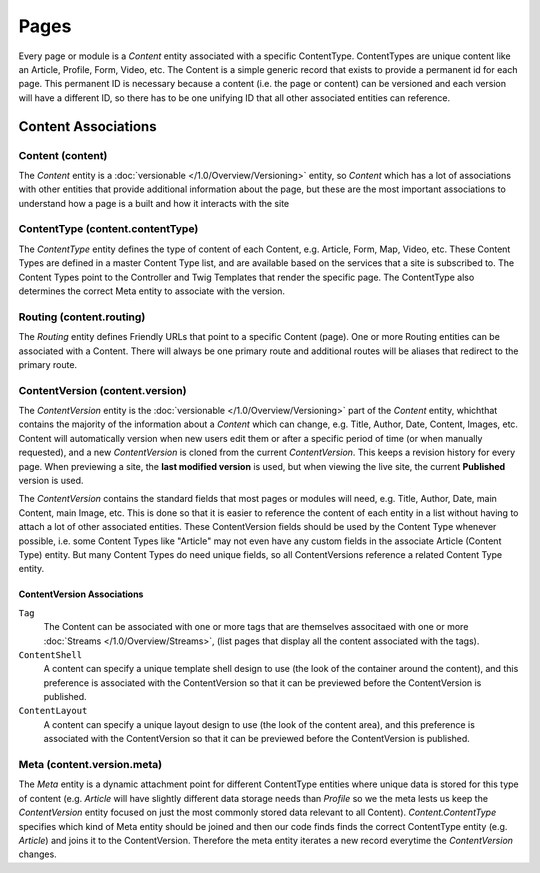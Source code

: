 #####
Pages
#####

Every page or module is a `Content` entity associated with a specific ContentType. ContentTypes are unique content like an Article, Profile, Form, Video, etc. The Content is a simple generic record that exists to provide a permanent id for each page. This permanent ID is necessary because a content (i.e. the page or content) can be versioned and each version will have a different ID, so there has to be one unifying ID that all other associated entities can reference.

********************
Content Associations
********************


Content (content)
=======
The `Content` entity is a :doc:`versionable </1.0/Overview/Versioning>` entity, so `Content`  which has a lot of associations with other entities that provide additional information about the page, but these are the most important associations to understand how a page is a built and how it interacts with the site

ContentType (content.contentType)
=================================
The `ContentType` entity defines the type of content of each Content, e.g. Article, Form, Map, Video, etc. These Content Types are defined in a master Content Type list, and are available based on the services that a site is subscribed to. The Content Types point to the Controller and Twig Templates that render the specific page. The ContentType also determines the correct Meta entity to associate with the version.

Routing (content.routing)
=========================
The `Routing` entity defines Friendly URLs that point to a specific Content (page). One or more Routing entities can be associated with a Content. There will always be one primary route and additional routes will be aliases that redirect to the primary route.

ContentVersion (content.version)
================================
The `ContentVersion` entity is the :doc:`versionable </1.0/Overview/Versioning>` part of the `Content` entity, whichthat contains the majority of the information about a `Content` which can change, e.g. Title, Author, Date, Content, Images, etc. Content will automatically version when new users edit them or after a specific period of time (or when manually requested), and a new `ContentVersion` is cloned from the current `ContentVersion`. This keeps a revision history for every page. When previewing a site, the **last modified version** is used, but when viewing the live site, the current **Published** version is used.

The `ContentVersion` contains the standard fields that most pages or modules will need, e.g. Title, Author, Date, main Content, main Image, etc. This is done so that it is easier to reference the content of each entity in a list without having to attach a lot of other associated entities. These ContentVersion fields should be used by the Content Type whenever possible, i.e. some Content Types like "Article" may not even have any custom fields in the associate Article (Content Type) entity. But many Content Types do need unique fields, so all ContentVersions reference a related Content Type entity.

ContentVersion Associations
---------------------------
``Tag``
    The Content can be associated with one or more tags that are themselves associtaed with one or more :doc:`Streams </1.0/Overview/Streams>`, (list pages that display all the content associated with the tags).

``ContentShell``
    A content can specify a unique template shell design to use (the look of the container around the content), and this preference is associated with the ContentVersion so that it can be previewed before the ContentVersion is published.

``ContentLayout``
    A content can specify a unique layout design to use (the look of the content area), and this preference is associated with the ContentVersion so that it can be previewed before the ContentVersion is published.

Meta (content.version.meta)
===========================
The `Meta` entity is a dynamic attachment point for different ContentType entities where unique data is stored for this type of content (e.g. `Article` will have slightly different data storage needs than `Profile` so we the meta lests us keep the `ContentVersion` entity focused on just the most commonly stored data relevant to all Content). `Content.ContentType` specifies which kind of Meta entity should be joined and then our code finds finds the correct ContentType entity (e.g. `Article`) and joins it to the ContentVersion. Therefore the meta entity iterates a new record everytime the `ContentVersion` changes.



